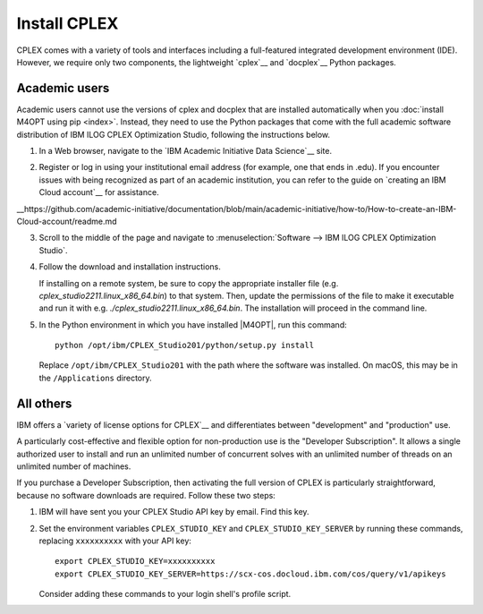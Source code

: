 .. highlight:: sh

Install CPLEX
-------------

CPLEX comes with a variety of tools and interfaces including a full-featured
integrated development environment (IDE). However, we require only two
components, the lightweight `cplex`__ and `docplex`__ Python packages.

__ https://pypi.org/project/cplex/
__ https://pypi.org/project/docplex/

Academic users
~~~~~~~~~~~~~~

Academic users cannot use the versions of cplex and docplex that are installed
automatically when you :doc:`install M4OPT using pip <index>`. Instead,
they need to use the Python packages that come with the full academic software
distribution of IBM ILOG CPLEX Optimization Studio, following the instructions
below.

1. In a Web browser, navigate to the `IBM Academic Initiative Data Science`__
   site.

__ https://www.ibm.com/academic

2. Register or log in using your institutional email address (for example, one that ends in .edu). If you encounter issues with being recognized as part of an         academic institution, you can refer to the guide on `creating an IBM Cloud account`__ 
   for assistance.

__https://github.com/academic-initiative/documentation/blob/main/academic-initiative/how-to/How-to-create-an-IBM-Cloud-account/readme.md

3. Scroll to the middle of the page and navigate to
   :menuselection:`Software --> IBM ILOG CPLEX Optimization Studio`.

4. Follow the download and installation instructions.

   If installing on a remote system, be sure to copy the appropriate installer
   file (e.g. `cplex_studio2211.linux_x86_64.bin`) to that system. Then,
   update the permissions of the file to make it executable and run it
   with e.g. `./cplex_studio2211.linux_x86_64.bin`. The installation will
   proceed in the command line.

5. In the Python environment in which you have installed |M4OPT|, run this
   command::

        python /opt/ibm/CPLEX_Studio201/python/setup.py install

   Replace ``/opt/ibm/CPLEX_Studio201`` with the path where the software was
   installed. On macOS, this may be in the ``/Applications`` directory.

All others
~~~~~~~~~~

IBM offers a `variety of license options for CPLEX`__ and differentiates between
"development" and "production" use.

__ https://www.ibm.com/products/ilog-cplex-optimization-studio/pricing

A particularly cost-effective and flexible option for non-production use is the
"Developer Subscription". It allows a single authorized user to install and run
an unlimited number of concurrent solves with an unlimited number of threads on
an unlimited number of machines.

If you purchase a Developer Subscription, then activating the full version of
CPLEX is particularly straightforward, because no software downloads are
required. Follow these two steps:

1. IBM will have sent you your CPLEX Studio API key by email. Find this key.

2. Set the environment variables ``CPLEX_STUDIO_KEY`` and
   ``CPLEX_STUDIO_KEY_SERVER`` by running these commands, replacing
   ``xxxxxxxxxx`` with your API key::

       export CPLEX_STUDIO_KEY=xxxxxxxxxx
       export CPLEX_STUDIO_KEY_SERVER=https://scx-cos.docloud.ibm.com/cos/query/v1/apikeys

   Consider adding these commands to your login shell's profile script.
